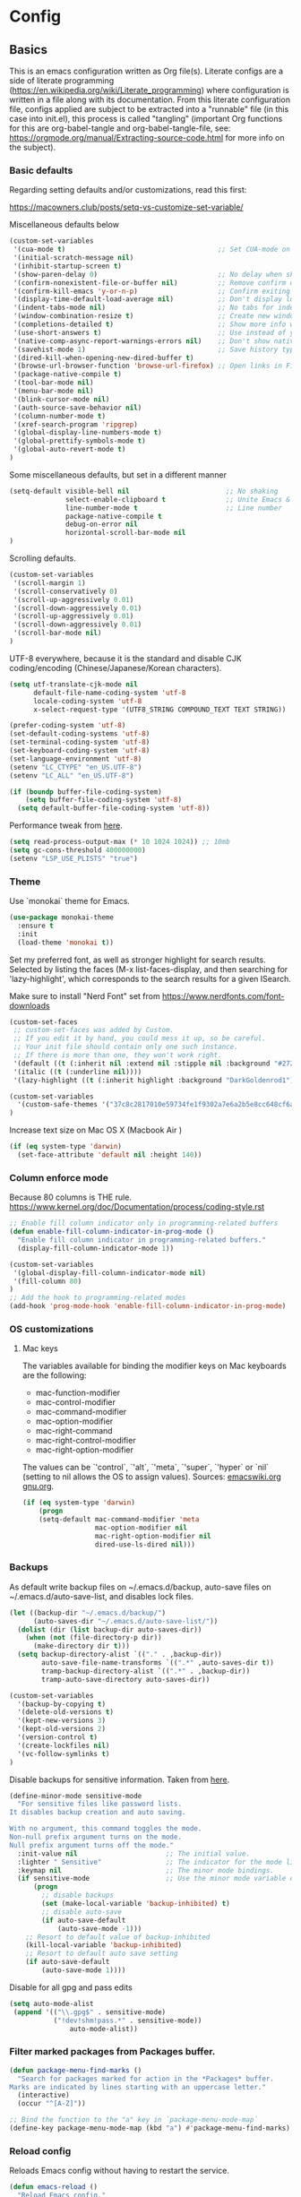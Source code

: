 #+PROPERTY: header-args :tangle yes

* Config

** Basics


This is an emacs configuration written as Org file(s). Literate configs are a
side of literate programming
(https://en.wikipedia.org/wiki/Literate_programming) where configuration is
written in a file along with its documentation. From this literate configuration
file, configs applied are subject to be extracted into a "runnable" file (in
this case into init.el), this process is called "tangling" (important Org
functions for this are org-babel-tangle and org-babel-tangle-file, see:
https://orgmode.org/manual/Extracting-source-code.html for more info on the
subject).

*** Basic defaults

Regarding setting defaults and/or customizations, read this first:

https://macowners.club/posts/setq-vs-customize-set-variable/

Miscellaneous defaults below

#+BEGIN_SRC emacs-lisp
(custom-set-variables
 '(cua-mode t)                                      ;; Set CUA-mode on
 '(initial-scratch-message nil)
 '(inhibit-startup-screen t)
 '(show-paren-delay 0)                              ;; No delay when showing matching parenthesis
 '(confirm-nonexistent-file-or-buffer nil)          ;; Remove confirm dialog on new buffers
 '(confirm-kill-emacs 'y-or-n-p)                    ;; Confirm exiting Emacs
 '(display-time-default-load-average nil)           ;; Don't display load average
 '(indent-tabs-mode nil)                            ;; No tabs for indentation
 '(window-combination-resize t)                     ;; Create new windows proportionally
 '(completions-detailed t)                          ;; Show more info when describing things
 '(use-short-answers t)                             ;; Use instead of y-or-n-p
 '(native-comp-async-report-warnings-errors nil)    ;; Don't show native compile warnings
 '(savehist-mode 1)                                 ;; Save history typed in minibuffer
 '(dired-kill-when-opening-new-dired-buffer t)
 '(browse-url-browser-function 'browse-url-firefox) ;; Open links in Firefox
 '(package-native-compile t)
 '(tool-bar-mode nil)
 '(menu-bar-mode nil)
 '(blink-cursor-mode nil)
 '(auth-source-save-behavior nil)
 '(column-number-mode t)
 '(xref-search-program 'ripgrep)
 '(global-display-line-numbers-mode t)
 '(global-prettify-symbols-mode t)
 '(global-auto-revert-mode t)
)
#+END_SRC

Some miscellaneous defaults, but set in a different manner

#+BEGIN_SRC emacs-lisp
(setq-default visible-bell nil                        ;; No shaking
              select-enable-clipboard t               ;; Unite Emacs & system clipboard
              line-number-mode t                      ;; Line number
              package-native-compile t
              debug-on-error nil
              horizontal-scroll-bar-mode nil
)
#+END_SRC

Scrolling defaults.

#+BEGIN_SRC emacs-lisp
(custom-set-variables
 '(scroll-margin 1)
 '(scroll-conservatively 0)
 '(scroll-up-aggressively 0.01)
 '(scroll-down-aggressively 0.01)
 '(scroll-up-aggressively 0.01)
 '(scroll-down-aggressively 0.01)
 '(scroll-bar-mode nil)
)
#+END_SRC

UTF-8 everywhere, because it is the standard and disable CJK
coding/encoding (Chinese/Japanese/Korean characters).

#+BEGIN_SRC emacs-lisp
(setq utf-translate-cjk-mode nil
      default-file-name-coding-system 'utf-8
      locale-coding-system 'utf-8
      x-select-request-type '(UTF8_STRING COMPOUND_TEXT TEXT STRING))

(prefer-coding-system 'utf-8)
(set-default-coding-systems 'utf-8)
(set-terminal-coding-system 'utf-8)
(set-keyboard-coding-system 'utf-8)
(set-language-environment 'utf-8)
(setenv "LC_CTYPE" "en_US.UTF-8")
(setenv "LC_ALL" "en_US.UTF-8")

(if (boundp buffer-file-coding-system)
    (setq buffer-file-coding-system 'utf-8)
  (setq default-buffer-file-coding-system 'utf-8))
#+END_SRC

Performance tweak from [[https://emacs-lsp.github.io/lsp-mode/page/performance/][here]].
#+begin_src emacs-lisp
(setq read-process-output-max (* 10 1024 1024)) ;; 10mb
(setq gc-cons-threshold 400000000)
(setenv "LSP_USE_PLISTS" "true")
#+end_src

*** Theme

Use `monokai` theme for Emacs.

#+BEGIN_SRC emacs-lisp
(use-package monokai-theme
  :ensure t
  :init
  (load-theme 'monokai t))
#+END_SRC

Set my preferred font, as well as stronger highlight for search results.
Selected by listing the faces (M-x list-faces-display, and then
searching for 'lazy-highlight', which corresponds to the
search results for a given ISearch.

Make sure to install "Nerd Font" set from
https://www.nerdfonts.com/font-downloads

#+begin_src emacs-lisp
(custom-set-faces
 ;; custom-set-faces was added by Custom.
 ;; If you edit it by hand, you could mess it up, so be careful.
 ;; Your init file should contain only one such instance.
 ;; If there is more than one, they won't work right.
 '(default ((t (:inherit nil :extend nil :stipple nil :background "#272822" :foreground "#F8F8F2" :inverse-video nil :box nil :strike-through nil :overline nil :underline nil :slant normal :weight regular :height 140 :width normal :foundry "PfEd" :family "InconsolataGo Nerd Font Mono"))))
 '(italic ((t (:underline nil))))
 '(lazy-highlight ((t (:inherit highlight :background "DarkGoldenrod1")))))
#+end_src

#+begin_src emacs-lisp
(custom-set-variables
  '(custom-safe-themes '("37c8c2817010e59734fe1f9302a7e6a2b5e8cc648cf6a6cc8b85f3bf17fececf" default))
)
#+end_src

Increase text size on Mac OS X (Macbook Air )

#+begin_src emacs-lisp
(if (eq system-type 'darwin)
  (set-face-attribute 'default nil :height 140))
#+end_src


*** Column enforce mode
Because 80 columns is THE
rule. https://www.kernel.org/doc/Documentation/process/coding-style.rst

#+begin_src emacs-lisp
;; Enable fill column indicator only in programming-related buffers
(defun enable-fill-column-indicator-in-prog-mode ()
  "Enable fill column indicator in programming-related buffers."
  (display-fill-column-indicator-mode 1))

(custom-set-variables
 '(global-display-fill-column-indicator-mode nil)
 '(fill-column 80)
)
;; Add the hook to programming-related modes
(add-hook 'prog-mode-hook 'enable-fill-column-indicator-in-prog-mode)
#+end_src


*** OS customizations
**** Mac keys

The variables available for binding the modifier keys on Mac keyboards are the following:

- mac-function-modifier
- mac-control-modifier
- mac-command-modifier
- mac-option-modifier
- mac-right-command
- mac-right-control-modifier
- mac-right-option-modifier

The values can be `'control`, `'alt`, `'meta`, `'super`, `'hyper` or `nil` (setting to nil allows the OS to assign values). Sources: [[https://www.emacswiki.org/emacs/EmacsForMacOS#toc31][emacswiki.org]] 
[[https://www.gnu.org/software/emacs/manual/html_node/emacs/Mac-_002f-GNUstep-Events.html#Mac-_002f-GNUstep-Events][gnu.org]].

#+begin_src emacs-lisp
(if (eq system-type 'darwin)
    (progn
    (setq-default mac-command-modifier 'meta                        ; Map Meta to Cmd
                  mac-option-modifier nil                           ; Don't use Option key
                  mac-right-option-modifier nil                     ; Disable the right Alt key
                  dired-use-ls-dired nil)))                         ; macOS command ls doesn't support --dired option
#+end_src


*** Backups

As default write backup files on ~/.emacs.d/backup, auto-save files on
~/.emacs.d/auto-save-list, and disables lock files.

#+BEGIN_SRC emacs-lisp
(let ((backup-dir "~/.emacs.d/backup/")
      (auto-saves-dir "~/.emacs.d/auto-save-list/"))
  (dolist (dir (list backup-dir auto-saves-dir))
    (when (not (file-directory-p dir))
      (make-directory dir t)))
  (setq backup-directory-alist `(("." . ,backup-dir))
        auto-save-file-name-transforms `((".*" ,auto-saves-dir t))
        tramp-backup-directory-alist `((".*" . ,backup-dir))
        tramp-auto-save-directory auto-saves-dir))

(custom-set-variables
  '(backup-by-copying t)
  '(delete-old-versions t)
  '(kept-new-versions 3)
  '(kept-old-versions 2)
  '(version-control t)
  '(create-lockfiles nil)
  '(vc-follow-symlinks t)
)
#+END_SRC

Disable backups for sensitive information. Taken from [[https://anirudhsasikumar.net/blog/2005.01.21.html][here]].

#+begin_src emacs-lisp
(define-minor-mode sensitive-mode
  "For sensitive files like password lists.
It disables backup creation and auto saving.

With no argument, this command toggles the mode.
Non-null prefix argument turns on the mode.
Null prefix argument turns off the mode."
  :init-value nil                      ;; The initial value.
  :lighter " Sensitive"                ;; The indicator for the mode line.
  :keymap nil                          ;; The minor mode bindings.
  (if sensitive-mode                   ;; Use the minor mode variable directly.
      (progn
        ;; disable backups
        (set (make-local-variable 'backup-inhibited) t)
        ;; disable auto-save
        (if auto-save-default
            (auto-save-mode -1)))
    ;; Resort to default value of backup-inhibited
    (kill-local-variable 'backup-inhibited)
    ;; Resort to default auto save setting
    (if auto-save-default
        (auto-save-mode 1))))
#+end_src

Disable for all gpg and pass edits

#+begin_src emacs-lisp
(setq auto-mode-alist
 (append '(("\\.gpg$" . sensitive-mode)
           ("!dev!shm!pass.*" . sensitive-mode))
               auto-mode-alist))
#+end_src

*** Filter marked packages from Packages buffer.

#+begin_src emacs-lisp
(defun package-menu-find-marks ()
  "Search for packages marked for action in the *Packages* buffer.
Marks are indicated by lines starting with an uppercase letter."
  (interactive)
  (occur "^[A-Z]"))

;; Bind the function to the "a" key in `package-menu-mode-map`
(define-key package-menu-mode-map (kbd "a") #'package-menu-find-marks)
#+end_src


*** Reload config

Reloads Emacs config without having to restart the service.

#+begin_src emacs-lisp
(defun emacs-reload ()
  "Reload Emacs config."
  (interactive)
  (org-babel-load-file (expand-file-name "config.org" user-emacs-directory)))
#+end_src


*** Bug hunting on Emacs init file

Very basic, but gets the job done nicely. See https://github.com/Malabarba/elisp-bug-hunter

#+begin_src emacs-lisp
(use-package bug-hunter
  :ensure t)
#+end_src


** Languages / frameworks

*** JSON
--> See 'Treesit + LSP' section.
*** Dot

#+begin_src emacs-lisp
(use-package dot-mode
  :ensure t
  :mode "\\.dot$")
#+end_src

*** gnuplot

#+begin_src emacs-lisp
(use-package gnuplot
  :ensure t
  :mode (("\\.g\\'" . gnuplot-mode)
         ("\\.p\\'" . gnuplot-mode)))
#+end_src

*** Docker
--> See 'Treesit + LSP' section.
*** HTML
--> See 'Treesit + LSP' section.
*** Markdown

Install `pandoc` package with your package manager:

#+BEGIN_SRC emacs-lisp
(use-package markdown-mode
  :ensure t
  :mode (("INSTALL\\'" . markdown-mode)
         ("CONTRIBUTORS\\'" . markdown-mode)
         ("LICENSE\\'" . markdown-mode)
         ("README\\'" . markdown-mode)
         ("\\.markdown\\'" . markdown-mode)
         ("\\.md\\'" . markdown-mode))
  :hook (markdown-mode . auto-fill-mode)
  :config
  (setq-default markdown-asymmetric-header t
                markdown-split-window-direction 'right
                markdown-command "/usr/bin/pandoc"))
#+END_SRC

*** YAML
--> See 'Treesit + LSP' section.
*** CSV

#+BEGIN_SRC emacs-lisp
(use-package csv-mode
  :no-require
  :mode "\\.[CcTt][Ss][Vv]$"
  :init (setq csv-separators '("," ";" "|" " ")))
#+END_SRC

*** Ruby

#+begin_src emacs-lisp
(use-package ruby-mode
  :ensure t
  :mode (("\\.rb$" . ruby-mode)
         ("\\.rake$" . ruby-mode)
         ("\\.ru$" . ruby-mode)
         ("Gemfile$" . ruby-mode)
         ("Rakefile$" . ruby-mode)
         ("Capfile$" . ruby-mode)
         ("\\.gemspec$" . ruby-mode))
  :init
  (setq ruby-insert-encoding-magic-comment nil
        ruby-indent-tabs-mode nil
        ruby-mode-hook 2))
#+end_src

Use [[https://rvm.io/][RVM]] to manage gems.


#+begin_src emacs-lisp
(use-package rvm
  :ensure
  :config
  (rvm-use-default))
#+end_src

*** Javascript

Below, some basic instructions to work with Javascript/Typescript projects:

- Install NVM
- Before opening a project/subfolder containing a Javascript codebase do:
- $ cd <folder>/
- $ nvm use
- $ npm i -g typescript-language-server && npm i -g typescript && npm i -g prettier
- $ yarn install
- $ [[https://github.com/magandrez/dotfiles/blob/main/bin/.local/bin/emacs_export][emacs_export]] PATH && emacs_export NVM_BIN

The above will ensure Emacs has the path is set and NVM_BIN points to the
correct location. After that, the following major and minor mode configs should
take care of the rest.

The below takes care of running prettier on typescript-ts-mode:

#+begin_src emacs-lisp
(use-package apheleia
  :ensure t
  :diminish ""
  :defines
  apheleia-formatters
  apheleia-mode-alist
  :functions
  apheleia-global-mode
  :hook (typescript-ts-mode . apheleia-mode)
  :config
  (setf (alist-get 'prettier-json apheleia-formatters)
        '("prettier" "--stdin-filepath" filepath)))
#+end_src

lsp-eslint is included with LSP. See more [[https://github.com/emacs-lsp/lsp-mode/blob/master/clients/lsp-eslint.el][here]].

#+begin_src emacs-lisp
(use-package lsp-eslint
  :no-require
  :demand t
  :after lsp-mode
  :custom
  (lsp-eslint-package-manager "yarn")
  (lsp-eslint-run "onSave")
  (lsp-eslint-provide-lint-task t)
  (lsp-eslint-lint-task-enable t)
  (lsp-eslint-server-command '("vscode-eslint-language-server" "--stdio")))
#+end_src

--> For the rest of JS/TS config, see 'Treesit + LSP' section.

*** Vue

Use Vue mode when dealing with Vue services. Note that an LSP + Treesiter setup
is possible, but I preferred not to use LSP as with _very old_  (read,
discontinued versions) of Vue, LSP would break.

Due to the above explained, use vue-mode and prettier, no completion is possible
as of today.

#+begin_src emacs-lisp
(use-package vue-mode
  :ensure t
  :mode "\\.vue\\'"
  :hook (vue-mode . apheleia-mode))
#+end_src

*** Treesit + LSP

Below, the configuration for LSP, reworked to work with treesitter modes.

Note that a few clients are disabled as back when the original LSP configuration
was put together, the performance and/or functionalities were not optimal (and
other implementations worked better). Feel free to explore if the
implementations have improved by removing them from the lsp-disabled-clients
alist and setting them up.

This setup is originally set to work with Corfu providing completions, but I
have not made it work yet, so the setup works still with company as the
backend. See 'Completion' section for the details on that. As for LSP,
completion is controlled by lsp-completion-provider.

#+begin_src emacs-lisp               
(use-package lsp-mode
  :ensure t
  :diminish "LSP"
  :hook ((lsp-mode . lsp-diagnostics-mode)
         (lsp-mode . lsp-enable-which-key-integration)
         ((tsx-ts-mode typescript-ts-mode vue-mode) . lsp-deferred))
  :custom
    (lsp-disabled-clients '(vue-semantic-server angular-ls deno tfls)) ;; For Terraform, don't use tfls, but use Hashicorp's official implementation
    (lsp-keymap-prefix "C-l")           ; Prefix for LSP actions
    (lsp-completion-provider :capf)     ; Uses corfu when set to none, uses company when set to capf
    (lsp-diagnostics-provider :flycheck)
    (lsp-session-file (locate-user-emacs-file ".lsp-session"))
    (lsp-log-io nil)                      ; IMPORTANT! Use only for debugging! Drastically affects performance
    (lsp-keep-workspace-alive nil)        ; Close LSP server if all project buffers are closed
    (lsp-idle-delay 0.25)                 ; Debounce timer for `after-change-function'
    ;; core
    (lsp-enable-xref t)                   ; Use xref to find references
    (lsp-auto-configure t)                ; Used to decide between current active servers
    (lsp-auto-guess-root t)
    (lsp-eldoc-enable-hover t)          ; Display signature information
    (lsp-enable-dap-auto-configure t)     ; Debug support
    (lsp-enable-file-watchers nil)
    ;; (lsp-enable-imenu t)
    (lsp-enable-indentation nil)              ; Use prettifier
    (lsp-enable-links nil)                    ; No need since we have `browse-url'
    (lsp-enable-on-type-formatting nil)       ; Prettier handles this
    (lsp-enable-suggest-server-download nil)  ; Don't prompt to download server
    (lsp-enable-symbol-highlighting t)        ; Shows usages of symbol at point in the current buffer
    (lsp-enable-text-document-color nil)      ; This is Treesitter's job
    ;; completion
    (lsp-completion-enable t)
    (lsp-completion-enable-additional-text-edit t) ; Ex: auto-insert an import for a completion candidate
    (lsp-enable-snippet t)                         ; Important to provide full JSX completion
    (lsp-completion-show-kind t)                   ; Optional
    ;; headerline
    (lsp-headerline-breadcrumb-enable t)                  ; Optional, I like the breadcrumbs
    (lsp-headerline-breadcrumb-enable-diagnostics nil)    ; Don't make them red, too noisy
    (lsp-headerline-breadcrumb-enable-symbol-numbers nil)
    (lsp-headerline-breadcrumb-icons-enable t)
    ;; modeline
    (lsp-modeline-code-actions-enable t)        ; Modeline should be relatively clean
    (lsp-modeline-diagnostics-enable nil)         ; Already supported through `flycheck'
    ;; (lsp-modeline-workspace-status-enable nil) ; Modeline displays "LSP" when lsp-mode is enabled
    (lsp-signature-doc-lines 1)                   ; Don't raise the echo area. It's distracting
    ;(lsp-ui-doc-use-childframe t)                 ; Show docs for symbol at point
    (lsp-eldoc-render-all nil)                    ; This would be very useful if it would respect `lsp-signature-doc-lines', currently it's distracting
    ;; lens
    (lsp-lens-enable t)
    ;; semantic
    (lsp-semantic-tokens-enable nil)              ; Related to highlighting, and we defer to treesitter
    ;; Vue.js only
    (lsp-vetur-format-default-formatter-css "none")
    (lsp-vetur-format-default-formatter-html "none")
    (lsp-vetur-format-default-formatter-js "none")
    (lsp-vetur-validation-template nil)
    ;; Typescript
    (lsp-clients-typescript-prefer-use-project-ts-server t) ;; Prefer project tsserver
    (lsp-clients-typescript-server-args '("--stdio"))
  :init
    (setq lsp-use-plists t)
    (setq company-backends '((company-capf company-files company-yasnippet)))
  :config
    (use-package add-node-modules-path
      :ensure t
      :defer t
      :hook ((tsx-ts-mode typescript-ts-mode vue-mode) . add-node-modules-path)))

(use-package lsp-completion
  :no-require
  :hook ((lsp-mode . lsp-completion-mode)))

(use-package lsp-ui
  :ensure t
  :commands lsp-ui-mode
  :config
  (setq lsp-ui-doc-enable t
        lsp-ui-doc-header nil
        lsp-ui-doc-include-signature t
        lsp-ui-doc-position 'at-point
        lsp-ui-doc-alignment 'window
        lsp-ui-doc-use-childframe t
        lsp-ui-doc-use-webkit nil
        lsp-ui-doc-delay 0.2
        lsp-ui-doc-show-with-cursor t
        lsp-ui-sideline-enable t
        lsp-ui-sideline-diagnostic-max-lines 3
        lsp-ui-sideline-diagnostic-max-line-length 200
        lsp-ui-sideline-show-hover nil           ; Sideline used only for diagnostics
        lsp-ui-sideline-ignore-duplicate t
        lsp-ui-imenu-enable nil
        lsp-ui-peek-enable t
        lsp-ui-sideline-show-hover nil))
#+end_src

#+begin_src emacs-lisp
(use-package company
  :ensure t
  :hook
    ((prog-mode org-mode) . company-mode)
  :config
    (global-company-mode t)
  (setq-default
     company-minimum-prefix-length 1
     company-idle-delay 0.05
     company-tooltip-align-annotations t
     company-frontends '(company-pseudo-tooltip-unless-just-one-frontend company-preview-frontend)
   )
  :bind (:map company-active-map
        ("C-n" . company-select-next)
        ("C-p" . company-select-previous)))

(use-package company-box
  :ensure t
  :defer t
  :hook (company-mode . company-box-mode))
#+end_src


Here is the setup for treesit, which in combination with LSP, provides "IDE-like
features", that is, syntax coloring, autocompletion, refactoring niceties, etc.

NOTE: At the moment is only setup for JS/TS mainly.

#+begin_src emacs-lisp
(use-package treesit
  :no-require
  :mode (("\\.js\\'"  . js-ts-mode)
         ("\\.mjs\\'" . typescript-ts-mode)
         ("\\.mts\\'" . typescript-ts-mode)
         ("\\.cjs\\'" . typescript-ts-mode)
         ("\\.ts\\'"  . typescript-ts-mode)
         ("\\.tsx\\'" . tsx-ts-mode)
         ("\\.jsx\\'" . tsx-ts-mode)
         ("\\.json\\'" . json-ts-mode)
         ("Dockerfile$" . dockerfile-ts-mode)
         ("\\.yaml\\'" . yaml-ts-mode)
         ("\\.yml\\'" . yaml-ts-mode)
         ("\\.html\\'" . html-ts-mode)
         ("\\.css\\'" . css-ts-mode)
  )
  :preface
  (defun setup-install-grammars ()
    "Install Tree-sitter grammars if they are absent."
    (interactive)
    (dolist (grammar
             '((css . ("https://github.com/tree-sitter/tree-sitter-css" "v0.23.1"))
               (javascript . ("https://github.com/tree-sitter/tree-sitter-javascript" "v0.23.1" "src"))
               (html . ("https://github.com/tree-sitter/tree-sitter-html" "v0.23.2"))
               (json . ("https://github.com/tree-sitter/tree-sitter-json" "v0.24.8"))
               (dockerfile . ("https://github.com/camdencheek/tree-sitter-dockerfile"))
               (tsx . ("https://github.com/tree-sitter/tree-sitter-typescript" "v0.23.2" "tsx/src"))
               (typescript . ("https://github.com/tree-sitter/tree-sitter-typescript" "v0.23.2" "typescript/src"))
               (yaml . ("https://github.com/ikatyang/tree-sitter-yaml" "v0.5.0"))))
      (unless (treesit-language-available-p (car grammar))
        (add-to-list 'treesit-language-source-alist grammar)
        (treesit-install-language-grammar (car grammar))))
    ;; Remapping major modes
    (dolist (mapping
             '((typescript-mode . typescript-ts-mode)
               (js-mode . typescript-ts-mode)
               (js2-mode . typescript-ts-mode)
               (json-mode . json-ts-mode)
               (js-json-mode . json-ts-mode)
               (rjsx-mode . typescript-ts-mode)
               (css-mode . css-ts-mode)
               (html-mode . html-ts-mode)
               (sgml-mode . html-ts-mode)
               (yaml-mode . yaml-ts-mode)
               (dockerfile-mode . dockerfile-ts-mode)))
      (add-to-list 'major-mode-remap-alist mapping)))
  :config
  (setup-install-grammars))
#+end_src


** Features

*** Environment

**** Load specific environment from .envrc

Use direnv for this (make sure it is installed with your package manager)

#+begin_src emacs-lisp
(use-package envrc
  :ensure t
  :after exec-path-from-shell
  :hook
  ((after-init . envrc-global-mode)
   (projectile-after-switch-project . my/envrc-project-switch))
  :config
  (defun my/envrc-project-switch ()
    "Reload envrc and ensure NVM_BIN is appended to exec-path if necessary."
    (envrc-reload) ; Reload envrc for the new project
    (message "envrc reloaded for project: %s" (projectile-project-name))
    ;; Update Node path if NVM_BIN is set
    (let ((nvm-bin (getenv "NVM_BIN")))
      (when nvm-bin
        ;; Remove NVM_BIN if it already exists in exec-path to avoid duplicates
        (setq exec-path (remove nvm-bin exec-path))
        ;; Append NVM_BIN to the end of exec-path
        (setq exec-path (append exec-path (list nvm-bin)))
        (message "Appended NVM_BIN to exec-path: %s" nvm-bin)))))

#+end_src

**** Load $PATH.

Use Steve Purcell's [[https://github.com/purcell/exec-path-from-shell][exec-path-from-shell]].

#+BEGIN_SRC emacs-lisp
(use-package exec-path-from-shell
  :ensure t
  :init
  (when (memq window-system '(mac ns x))
    (setq shell-file-name "/usr/local/bin/zsh")
    (exec-path-from-shell-initialize))
  (when (daemonp)
    (setq shell-file-name "/usr/bin/fish")
    (exec-path-from-shell-initialize)))
#+END_SRC

*** Which-key

#+BEGIN_SRC emacs-lisp
(use-package which-key
  :ensure t
  :diminish
  :hook (after-init . which-key-mode)
  :config
  (setq which-key-idle-delay 0.5
        which-key-idle-secondary-delay nil))
#+END_SRC

*** Ace

Use ace-window to cycle through windows

#+BEGIN_SRC emacs-lisp
(use-package ace-window
  :ensure t
  :config (setq aw-dispatch-when-more-than 3)
  :bind ("M-o" . ace-window))
#+END_SRC

*** Ibuffer

#+BEGIN_SRC emacs-lisp
 (setq ibuffer-saved-filter-groups
            (quote (("Default"
                     ("Dired" (mode . dired-mode))
                     ("Org" (mode . org-mode))
                     ("Magit" (name . "^magit"))
                     ("Mail"  (name . "^\\*mu4e-main\\*$"))
                     ("Agenda" (or
                                  (name . "^\\*Calendar\\*$")
                                  (name . "^\\*Org Agenda\\*")))
                     ("LSP" (or
                              (name . "^\\*lsp-log\\*$")
                              (name . "^\\*lsp-documentation\\*$")
                              (name . "^\\*gopls\\*$")
                              (name . "^\\*gopls::stderr\\*$")))
                      ("Emacs" (or
                               (name . "^\\*scratch\\*$")
                               (name . "^\\*Async-native-compile-log\\*$")
                               (name . "^\\*Native-compile-Log\\*$")
                               (name . "^\\*mu4e-last-update\\*$")
                               (name . "^\\*trace*")
                               (name . "^\\*Messages\\*$")))))))

  (add-hook 'ibuffer-mode-hook
            (lambda ()
              (ibuffer-switch-to-saved-filter-groups "Default")))

  ;; Custom variables for `ibuffer`
  (custom-set-variables
   '(ibuffer-expert t)  ;; Don't ask for confirmation when performing actions.
   '(ibuffer-show-empty-filter-groups nil))  ;; Hide empty groups
#+END_SRC

*** Encryption

EasyPG is used for encryption. More info
([[https://www.emacswiki.org/emacs/EasyPG]]).

GPG_AGENT_INFO environment variable is assumed to be loaded (in Mac OS X,
implement S. Purcell's [[exec-path-from-shell][exec-path-from-shell]]. In GNU/Linux, the variable is fed
to the daemon started from a systemd service definition.

#+BEGIN_SRC emacs-lisp
(setq epg-gpg-program "gpg"
      epa-file-inhibit-auto-save t
      epa-file-encrypt-to '("manuel@manuel.is")      ;; Hack to make org-roam capture
      epa-file-select-keys 1                         ;; pick up automatically the key with which to encrypt the note. See https://superuser.com/questions/1204820/emacs-easypg-asks-what-key-to-use-although-epa-file-encrypt-to-already-specified
      epa-pinentry-mode 'loopback)
#+END_SRC

For credentials, use `auth-source-pass`, included in Emacs 26. See
more [[https://www.gnu.org/software/emacs/manual/html_mono/auth.html][here]].

#+begin_src emacs-lisp
(use-package auth-source
  :no-require
  :config (setq auth-source-debug t
      auth-source-pass-extra-query-keywords t))
(auth-source-pass-enable)
#+end_src

*** Tramp mode

Use `tramp` to shell into other machines.

#+BEGIN_SRC emacs-lisp
(use-package tramp
  :ensure t
  :defer t
  :config
  (tramp-set-completion-function "ssh" '((tramp-parse-sconfig "/etc/ssh_config") (tramp-parse-sconfig "~/.ssh/config"))))
#+END_SRC

*** Smart parens

Use smart parens when writing parenthesis to not let any parethesis unmatched.

#+BEGIN_SRC emacs-lisp
(use-package smartparens
  :ensure t
  :diminish smartparens-mode
  :init (smartparens-global-mode t))
#+END_SRC

*** Projectile

Use Projectile to manage projects as an entity.

#+BEGIN_SRC emacs-lisp
(use-package projectile
  :ensure t
  :delight '(:eval (concat " " (projectile-project-name)))
  :defer t
  :init
  (setq-default
   projectile-cache-file (expand-file-name ".projectile-cache" user-emacs-directory)
   projectile-keymap-prefix (kbd "C-c C-p")
   projectile-known-projects-file (expand-file-name
                                   ".projectile-bookmarks" user-emacs-directory))
  :config
  (projectile-mode 1)
  (setq-default
   projectile-indexing-method 'alien
   projectile-globally-ignored-modes '("org-mode" "org-agenda-mode")
   projectile-globally-ignored-file-suffixes '(".gpg")
   projectile-completion-system 'default ;; Uses selectrum (based on Emacs API `completing-read`
   projectile-enable-caching 'nil ;; https://emacs.stackexchange.com/a/2169
   projectile-mode-line '(:eval (projectile-project-name)))
   (add-hook 'org-agenda-mode-hook (lambda () (projectile-mode -1)))
   (add-hook 'org-mode-hook (lambda () (projectile-mode -1))))
#+END_SRC

*** Treemacs

Use `treemacs` to open a side window displaying the folder structure of a
project or a directory, á la Eclipse or other common IDEs.

#+BEGIN_SRC emacs-lisp
(use-package treemacs
  :ensure t
  :init (defvar treemacs-no-load-time-warnings t)
  :defer t
  :config
  (setq treemacs-follow-after-init t
        treemacs-width 65
        treemacs-indentation 1
        treemacs-recenter-after-file-follow nil
        treemacs-silent-refresh t
        treemacs-silent-filewatch t
        treemacs-change-root-without-asking t
        treemacs-sorting 'alphabetic-asc
        treemacs-show-hidden-files t
        treemacs-never-persist nil
        treemacs-is-never-other-window nil
        treemacs-indentation-string (propertize " ǀ " 'face 'font-lock-comment-face)
        treemacs-follow-mode t
        treemacs-filewatch-mode t
        treemacs-fringe-indicator-mode t
        treemacs-eldoc-display t)
  :bind
  (([f8] . treemacs)
   ("C-c f" . treemacs-select-window)))

(use-package treemacs-projectile
  :ensure t
  :after treemacs projectile
  :bind
  (("C-c o p" . treemacs-projectile)))

;; Integration between lsp-mode and treemacs and implementation of treeview
;; controls using treemacs as a tree renderer.
;; https://github.com/emacs-lsp/lsp-treemacs
(use-package lsp-treemacs
  :ensure t
  :after treemacs
  :config
  (lsp-treemacs-sync-mode 1))
#+END_SRC

*** Yafolding

Fold code. I found `yafolding` simplier to use than e.g.: `origami`
#+BEGIN_SRC emacs-lisp
(use-package yafolding
  :ensure t
  :hook ((ruby-mode . yafolding-mode))
  :bind (("M-n" . yafolding-toggle-element)
         ("M-m" . yafolding-toggle-all)))
#+END_SRC

*** Verb

Use [[https://github.com/federicotdn/verb][verb]] to explore APIs as an alternative for the defunct [[https://github.com/pashky/restclient.el][restclient]].

#+begin_src emacs-lisp
(use-package verb
  :ensure t
  :after org ;; Ensure verb is loaded after org
  :config
  ;; Map verb-command-map to "C-c C-r" in org-mode
  (define-key org-mode-map (kbd "C-c C-r") verb-command-map))
#+end_src

*** Magit

Let's put a nice modeline. Stolen from [[https://emacs.stackexchange.com/a/61318/14683][here]].

#+begin_src emacs-lisp
(advice-add #'vc-git-mode-line-string :filter-return #'my-replace-git-status)
(defun my-replace-git-status (tstr)
  (let* ((tstr (replace-regexp-in-string "Git" "" tstr))
         (first-char (substring tstr 0 1))
         (rest-chars (substring tstr 1)))
    (cond
     ((string= ":" first-char) ;;; Modified
      (replace-regexp-in-string "^:" "⚡️" tstr))
     ((string= "-" first-char) ;; No change
      (replace-regexp-in-string "^-" "✔️" tstr))
     (t tstr))))
#+end_src

Magit is love for Emacs.

#+BEGIN_SRC emacs-lisp
(use-package magit
  :ensure t
  :defer t
  :config
    (setq magit-log-arguments '("-n256" "--graph" "--decorate" "--color"))
  :bind (("C-x g" . magit-status))
  :init
  (setq-default
   magit-auto-revert-mode nil
   magit-refs-show-commit-count 'all
   magit-section-show-child-count t
   magit-log-section-commit-count 15))
#+END_SRC

Configuring forge
#+begin_src emacs-lisp
(use-package forge
  :ensure t
  :after magit)
#+end_src

Use github-review along with forge. See more [[https://github.com/charignon/github-review][here]].

#+begin_src emacs-lisp
(use-package github-review
  :ensure t
  :defer t
  :config
  (setq
   github-review-reply-inline-comments t
   github-review-view-comments-in-code-lines t
   github-review-view-comments-in-code-lines-outdated t))
#+end_src

*** Flycheck

On-the-fly syntax checking

#+begin_src emacs-lisp
(use-package flycheck
  :ensure t
  :defer t
  :diminish
  :init (global-flycheck-mode)
  :config
  (setq flycheck-check-syntax-automatically '(save mode-enabled)))

(use-package flycheck-pos-tip
  :ensure t
  :defer t
  :after flycheck
  :config
  (setq flycheck-display-errors-function #'flycheck-pos-tip-error-messages))
#+end_src

*** Vertico + Orderless + Marginalia + Consult

[[https://github.com/minad/vertico][Vertico]] is an interesting alternative to Ivy + Swiper and a substitute of Selectrum

#+begin_src emacs-lisp
(use-package vertico
  :ensure t
  :bind (:map vertico-map
         ("C-n" . vertico-next)
         ("C-p" . vertico-previous)
         ("C-f" . vertico-exit)
         :map minibuffer-local-map
         ("M-h" . backward-kill-word))
  :custom
  (vertico-cycle t)
  :init
  (vertico-mode)
  :config
  (setq completion-styles '(basic substring partial-completion flex))
  (setq read-file-name-completion-ignore-case t
        read-buffer-completion-ignore-case t
        completion-ignore-case t))
#+end_src

[[https://github.com/oantolin/orderless][Orderless]] for giving order to Vertico's

#+begin_src emacs-lisp
(use-package orderless
  :ensure t
  :init
  ;; Configure a custom style dispatcher (see the Consult wiki)
  ; (setq orderless-style-dispatchers '(+orderless-dispatch)
  ;       orderless-component-separator #'orderless-escapable-split-on-space)
  (setq completion-styles '(orderless basic)
        completion-category-defaults nil
        completion-category-overrides '((file (styles partial-completion)))))
#+end_src

[[https://github.com/minad/marginalia/][Marginalia]] is an awesome package to give context to the mini-buffer list

#+begin_src emacs-lisp
(use-package marginalia
  :ensure t
  ;; Either bind `marginalia-cycle` globally or only in the minibuffer
  :bind (:map minibuffer-local-map
         ("M-A" . marginalia-cycle))
  :init (marginalia-mode))
#+end_src

[[https://github.com/minad/consult][Consult]] provides practical commands based on the completion functionality

#+begin_src emacs-lisp
(use-package consult
  :ensure t
  ;; Replace bindings. Lazily loaded due by `use-package'.
  :bind (;; C-c bindings (mode-specific-map)
         ("C-c m" . consult-mode-command)
         ;; Other custom bindings
         ("M-y" . consult-yank-pop)                ;; orig. yank-pop
         ("<help> a" . consult-apropos)            ;; orig. apropos-command
         ("C-x b" . consult-buffer)                ;; orig. switch-to-buffer
         ;; M-g bindings (goto-map)
         ("M-g e" . consult-compile-error)
         ("M-g f" . consult-flycheck)               ;; Alternative: consult-flymake
         ("M-g g" . consult-goto-line)             ;; orig. goto-line
         ("M-g M-g" . consult-goto-line)           ;; orig. goto-line
         ("M-g o" . consult-outline)               ;; Alternative: consult-org-heading
         ("M-g m" . consult-mark)
         ("M-g k" . consult-global-mark)
         ("M-g i" . consult-imenu)
         ("s-r" . consult-ripgrep)
         ("s-g" . consult-grep)
         ("s-s" . consult-line-multi)
         ("C-s" . consult-line)
         ("s-a" . consult-find)
         ("M-g I" . consult-imenu-multi))

  ;; The :init configuration is always executed (Not lazy)
  :init

  ;; Optionally configure the register formatting. This improves the register
  ;; preview for `consult-register', `consult-register-load',
  ;; `consult-register-store' and the Emacs built-ins.
  (setq register-preview-delay 0
        register-preview-function #'consult-register-format)

  ;; Optionally tweak the register preview window.
  ;; This adds thin lines, sorting and hides the mode line of the window.
  (advice-add #'register-preview :override #'consult-register-window)

  ;; Optionally replace `completing-read-multiple' with an enhanced version.
  ;;(advice-add #'completing-read-multiple :override #'consult-completing-read-multiple)

  ;; Use Consult to select xref locations with preview
  (setq xref-show-xrefs-function #'consult-xref
        xref-show-definitions-function #'consult-xref)

  ;; Configure other variables and modes in the :config section,
  ;; after lazily loading the package.
  :config

  ;; Optionally configure preview. The default value
  ;; is 'any, such that any key triggers the preview.
  ;; (setq consult-preview-key 'any)
  ;; (setq consult-preview-key "M-.")
  ;; (setq consult-preview-key '("S-<down>" "S-<up>"))
  ;; For some commands and buffer sources it is useful to configure the
  ;; :preview-key on a per-command basis using the `consult-customize' macro.
  (consult-customize
   consult-theme :preview-key '(:debounce 0.2 any)
   consult-ripgrep consult-git-grep consult-grep
   consult-bookmark consult-recent-file consult-xref
   consult--source-bookmark consult--source-file-register
   consult--source-recent-file consult--source-project-recent-file
   ;; :preview-key "M-."
   :preview-key '(:debounce 0.4 any))

  ;; Optionally configure the narrowing key.
  ;; Both < and C-+ work reasonably well.
  (setq consult-narrow-key "<") ;; (kbd "C-+")

  ;; Optionally make narrowing help available in the minibuffer.
  ;; You may want to use `embark-prefix-help-command' or which-key instead.
  ;; (define-key consult-narrow-map (vconcat consult-narrow-key "?") #'consult-narrow-help)

  ;;;; 4. projectile.el (projectile-project-root)
  (autoload 'projectile-project-root "projectile")
  (setq consult-project-function (lambda (_) (projectile-project-root)))
)
#+end_src

*** YASnippet

A template system for filling in the knowledge blanks ;) Set hook per language

For it to work, the host must have installed yasnippet and
yasnippet-snippets. Note the folders stored in yas-snippet-dirs.
#+begin_src emacs-lisp
(use-package yasnippet
  :ensure t
  :hook ((markdown-mode . yas-minor-mode)
         (tsx-ts-mode  . yas-minor-mode)
         (typescript-ts-mode . yas-minor-mode))
  :config
  (setq yas-verbosity 1
        yas-wrap-around-region t
        yas-snippet-dirs '("~/.emacs.d/snippets" "/usr/share/yasnippet-snippets"))
  (yas-reload-all))

(use-package yasnippet-snippets
  :ensure t
  :after yasnippet)
#+end_src

*** Flyspell

Use flyspell for highlighting and correcting spelling mistakes.

#+begin_src emacs-lisp
(use-package flyspell
  :ensure t
  :diminish
  :defer t
  :hook
    (text-mode . flyspell-mode)
  :custom (setq flyspell-correct-interface #'flyspell-correct-dummy))
#+end_src

*** RSS

Use [[https://github.com/skeeto/elfeed][elfeed]] for RSS

#+begin_src emacs-lisp
(use-package elfeed
  :ensure t
  :defer t
  :bind (:map elfeed-search-mode-map
   ("m" . elfeed-toggle-star))
  :config
  (setq elfeed-search-title-max-width 150)

(defalias 'elfeed-toggle-star
  (elfeed-expose #'elfeed-search-toggle-all 'star))

(eval-after-load 'elfeed-search
  '(define-key elfeed-search-mode-map (kbd "m") 'elfeed-toggle-star))

;; face for starred articles
(defface elfeed-search-star-title-face
  '((t :foreground "#f77"))
  "Marks a starred Elfeed entry.")

(push '(star elfeed-search-star-title-face) elfeed-search-face-alist)

)

(use-package elfeed-goodies
  :ensure t
  :defer t
  :after elfeed
  :config
  (elfeed-goodies/setup)
  (setq elfeed-goodies/entry-pane-position 'bottom
        elfeed-goodies/switch-to-entry nil
        elfeed-goodies/feed-source-column-width 25
        elfeed-goodies/tag-column-width 27))

(use-package elfeed-org
  :defer t
  :after elfeed
  :ensure t
  :config
  (elfeed-org)
  (setq rmh-elfeed-org-files (list "~/workbench/fun/feeds/rss.org")))

(use-package elfeed-dashboard
  :after elfeed
  :ensure t
  :config
  (setq elfeed-dashboard-file "~/workbench/fun/feeds/dashboard.org")
  ;; update feed counts on elfeed-quit
  (advice-add 'elfeed-search-quit-window :after #'elfeed-dashboard-update-links))
#+end_src

*** Ripgrep

`ripgrep` is a fast grep tool built in Rust. [[https://github.com/dajva/rg.el][rg]] is a `ripgrep`
frontend for Emacs.

#+begin_src emacs-lisp
(use-package rg
  :ensure t
  :init (rg-enable-default-bindings))
#+end_src

*** Diminish

Manages modeline for minor modes

#+begin_src emacs-lisp
(use-package diminish
  :ensure t
  :diminish auto-fill-mode
  :diminish eldoc-mode
  :diminish org-indent-mode)
#+end_src

*** Delight

Manages modeline for minor and major modes

#+begin_src emacs-lisp
(use-package delight
  :ensure t)
#+end_src

*** UUID

Provide UUID generation support (for all standards) inside Emacs

#+begin_src emacs-lisp
(use-package uuidgen
  :ensure t
  :defer t)
#+end_src

*** Edit-server
[[https://github.com/stsquad/emacs_chrome][edit-server]] is a feature that works in conjunction with browsers' plugins
(depending on browser) to prompt an Emacs frame when editing text areas on the
browser.

#+begin_src emacs-lisp
(use-package edit-server
  :ensure t
  :commands edit-server-start
  :init (if after-init-time
              (edit-server-start)
            (add-hook 'after-init-hook
                      #'(lambda() (edit-server-start))))
  :config (setq edit-server-new-frame-alist
                '((name . "Edit with Emacs FRAME")
                  (top . 200)
                  (left . 200)
                  (width . 80)
                  (height . 25)
                  (minibuffer . t)
                  (menu-bar-lines . t)
                  (window-system . pgtk))))
#+end_src

*** Dictionaries

Setup dictionaries (in Linux only). It needs of `dictionaries-common` and
`dictd` in Debian Bookworm.

Some dictionaries installed:

- dict-devil
- dict-jargon
- dict-vera
- dict-wn

Besides this, make sure to enable dictd system unit

`$ sudo systemctl enable dictd`

#+begin_src emacs-lisp
(use-package dictionary
  :ensure t
  :bind (([f5] . dictionary-search) ([f6] . dictionary-lookup-definition))
  :config
  (setq dictionary-use-single-buffer t)
  (setq dictionary-server "localhost"))
#+end_src

A thesaurus for synonyms

#+begin_src emacs-lisp
(use-package powerthesaurus
  :ensure t
  :defer t
  :bind (([f7] . powerthesaurus-lookup-dwim))
)
#+end_src

Detect the operating system and set ispell-program-name accordingly

#+begin_src emacs-lisp
(cond
 ((eq system-type 'darwin) ; macOS
  (setq ispell-program-name "/usr/local/bin/ispell"))
 ((eq system-type 'gnu/linux) ; Linux
  (setq ispell-program-name "/usr/bin/ispell")))
#+end_src

*** Emoji

#+begin_src emacs-lisp
(use-package emojify
  :ensure t
  :config
  (when (member "Noto Color Emoji" (font-family-list))
    (set-fontset-font
     t 'symbol (font-spec :family "Noto Color Emoji") nil 'prepend))
  (setq emojify-display-style 'unicode)
  (setq emojify-emoji-styles '(unicode)))
#+end_src

*** Terminal
I use vterm as a terminal for Emacs

#+begin_src emacs-lisp
(use-package vterm
  :ensure t)
#+end_src

#+begin_src emacs-lisp
(use-package vterm-toggle
  :ensure t
  :bind (([f2] . vterm-toggle)
         ([C-f2] . vterm-toggle-cd)))
#+end_src

*** Expand region

See [[https://github.com/magnars/expand-region.el][here]]

#+begin_src emacs-lisp
(use-package expand-region
  :ensure t
  :bind ("C-4" . er/expand-region))

(setq pending-delete-mode t)
#+end_src


** Org

*** Agenda files
Adding org files for agenda

#+BEGIN_SRC emacs-lisp
(if (eq system-type 'darwin)
    (setq org-directory "/Users/spav/Dropbox/org/documents"
          org-default-notes-file "/Users/spav/Dropbox/org/documents/refile.org.gpg")
  (setq org-directory "/home/manuel/Dropbox/org/documents"
        org-default-notes-file "/home/manuel/Dropbox/org/documents/refile.org.gpg"))
(require 'find-lisp)
(setq org-agenda-files
  (find-lisp-find-files org-directory "\.org.gpg"))
#+END_SRC

*** Main org configs

The thick of it

#+BEGIN_SRC emacs-lisp
(use-package org
  :ensure t
  :init
  (add-to-list 'auto-mode-alist '("\\.txt\\'" . org-mode))
  (add-to-list 'auto-mode-alist '(".*/[0-9]*$" . org-mode))
  :hook (org-mode . auto-fill-mode)
  :hook (org-journal-mode . auto-fill-mode)
  :bind (("C-c l" . org-store-link)
         ("C-c n" . org-capture)
         ("C-c a" . org-agenda)
         ("C-M-<return>" . org-insert-item)
         ("C-c C-x i" . org-clock-in)
         ("C-c C-x o" . org-clock-out))
  :config
  (setq org-support-shift-select t
        org-return-follows-link t 
        org-duration-format 'h:mm
        org-hide-emphasis-markers t
        org-outline-path-complete-in-steps nil
        org-src-fontify-natively t
        org-src-tab-acts-natively t
        org-confirm-babel-evaluate nil
        org-log-done t
        org-refile-targets '((nil :maxlevel . 9) (org-agenda-files :maxlevel . 9))
        org-refile-use-outline-path t
        org-outline-path-complete-in-steps nil
        org-indirect-buffer-display 'current-window
        org-fast-tag-selection-include-todo t
        org-use-fast-todo-selection t
        org-startup-indented t
        org-treat-S-cursor-todo-selection-as-state-change nil
        org-startup-with-inline-images t
        org-modules (append org-modules '(org-habit)))
  (require 'org-tempo) ;; Make code blocks the old way with `<s TAB`
  (font-lock-add-keywords
   'org-mode `(("^\\*+ \\(TODO\\) "
                (1 (progn (compose-region (match-beginning 1) (match-end 1) "⚑") nil)))
               ("^\\*+ \\(PROGRESSING\\) "
                (1 (progn (compose-region (match-beginning 1) (match-end 1) "⚐") nil)))
               ("^\\*+ \\(CANCELLED\\) "
                (1 (progn (compose-region (match-beginning 1) (match-end 1) "✘") nil)))
               ("^\\*+ \\(DONE\\) "
                (1 (progn (compose-region (match-beginning 1) (match-end 1) "✔") nil)))))
  (setq org-todo-keywords '((sequence "TODO(t)" "PROGRESSING(p)" "|" "DONE(d)")
                              (sequence "WAITING(w@/!)" "HOLD(h@/!)" "|" "CANCELLED(c@/!)"))
          org-todo-keyword-faces
          '(("TODO" :foreground "red" :weight bold)
            ("PROGRESSING" :foreground "deep sky blue" :weight bold)
            ("DONE" :foreground "forest green" :weight bold)
            ("WAITING" :foreground "orange" :weight bold)
            ("HOLD" :foreground "magenta" :weight bold)
            ("CANCELLED" :foreground "forest green" :weight bold)))
     (setq org-agenda-custom-commands
      '(("w" "Work agenda"
         ((agenda "")
          (tags-todo "work")))))
  (setq org-todo-state-tags-triggers
          (quote (("CANCELLED" ("CANCELLED" . t))
                  ("WAITING" ("WAITING" . t))
                  ("HOLD" ("WAITING") ("HOLD" . t))
                  (done ("WAITING") ("HOLD"))
                  ("TODO" ("WAITING") ("CANCELLED") ("HOLD"))
                  ("NEXT" ("WAITING") ("CANCELLED") ("HOLD"))
                  ("DONE" ("WAITING") ("CANCELLED") ("HOLD")))))
    (define-key org-mode-map [remap org-return] (lambda () (interactive)
                                                  (if (org-in-src-block-p)
                                                      (org-return) (org-return-indent)))))
#+END_SRC

*** Journaling

Org journaling

#+BEGIN_SRC emacs-lisp
(use-package org-journal
  :ensure t
  :defer t
  :init
  (setq org-journal-prefix-key "C-c j")
  :config
  (setq org-journal-date-format "%A, %d %B %Y"
        org-journal-file-format "%Y%m%d.org.gpg"
        org-journal-file-header "# -*- mode:org; epa-file-encrypt-to: (\"manuel@manuel.is\") -*-")
  :bind* ("C-c C-j" . org-journal-new-entry))
#+END_SRC


#+begin_src emacs-lisp
(if (eq system-type 'darwin)
    (setq org-journal-dir "/Users/spav/Dropbox/org/documents/diary/")
  (setq org-journal-dir "/home/manuel/Dropbox/org/documents/diary/"))
#+end_src

*** Org-template

Org-template custom configurations

#+BEGIN_SRC emacs-lisp
(defvar org-capture-templates
  '(
    ("t" "Inbox recipient."
     entry 
     (file+headline org-default-notes-file "Inbox")
     (file "~/.emacs.d/org-templates/schedule.orgcaptmpl"))
    ("l" "Link: Something interesting?"
     entry
     (file+headline org-default-notes-file "Links")
     (file "~/.emacs.d/org-templates/links.orgcaptmpl"))
    ("i" "Idea came up." 
     entry 
     (file+headline org-default-notes-file "Ideas")
     "*** %? \n Captured on %U")))
#+END_SRC

*** Meeting note taking 

(source: [[https://github.com/howardabrams/dot-files/][Howard Abrams' Github]])

#+BEGIN_SRC emacs-lisp
(defun meeting-notes ()
  "Call this after creating an ´org-mode´ heading.
After calling this function, call meeting-done to reset the environment."
  (interactive)
  (outline-mark-subtree)
  (narrow-to-region (region-beginning) (region-end))
  (deactivate-mark)
  (delete-other-windows)
  (fringe-mode 0)
  (message "When finished taking your notes, run meeting-done."))

(defun meeting-done ()
  "Attempt to undo the effects of taking meeting notes."
  (interactive)
  (widen)
  (fringe-mode 1))
#+END_SRC

*** Bullets!

#+BEGIN_SRC emacs-lisp
(use-package org-bullets
  :ensure t
  :after org
  :hook
  (org-mode . (lambda () (org-bullets-mode 1))))
#+END_SRC

*** Calendar

Calendar modifications (Finnish calendar, etc)

#+BEGIN_SRC emacs-lisp
(use-package suomalainen-kalenteri
  :ensure t
  :defer t
  :after org
  :config
  (setq calendar-date-style 'european
        calendar-latitude 60.1
        calendar-longitude 24.9
        calendar-week-start-day 1
        calendar-today-visible-hook 'calendar-mark-today
        calendar-holidays suomalainen-kalenteri))
#+END_SRC

*** Org-agenda configs

Some org-agenda specific configs.

#+BEGIN_SRC emacs-lisp
(setq org-agenda-use-tag-inheritance nil
      org-agenda-ignore-drawer-properties '(effort appt category)
      org-agenda-dim-blocked-tasks nil
      org-agenda-tags-column -55
      org-log-into-drawer t)
#+END_SRC

*** Org-habits

Using org habits to track repeating tasks.

#+begin_src emacs-lisp
(setq org-habit-show-habits-only-for-today nil
      org-habit-graph-column 60
      org-habit-show-all-today t
      org-habit-show-following-days 10
      org-habit-preceding-days 10
      org-habit-show-habits t)
#+end_src

*** Ditaa and org-babel

Ditaa is a nice (Java) tool to generate images from ASCII. More info:
https://github.com/stathissideris/ditaa

#+begin_src emacs-lisp
(org-babel-do-load-languages 'org-babel-load-languages '(
                                                         (python . t)
                                                         (shell . t)
                                                         (sql . t)
                                                         (ditaa . t)))
(setq org-ditaa-jar-path "/usr/bin/ditaa")
#+end_src

SQL on Org files (Babel)

#+begin_src emacs-lisp
(setq sql-mysql-options '("-A" "--default-character-set=utf8"))
(setq org-confirm-babel-evaluate
      (lambda (lang body)
        (not (string= lang "sql"))))
#+end_src

*** Bindings

#+begin_src emacs-lisp
(define-key org-mode-map (kbd "s-<return>") 'org-meta-return)
(define-key org-mode-map (kbd "C-s-<return>") 'org-insert-heading-respect-content)
(define-key org-mode-map (kbd "C-s-i") 'org-promote-subtree)
(define-key org-mode-map (kbd "C-s-k") 'org-demote-subtree)
(define-key org-mode-map (kbd "C-s-j") 'org-do-promote)
(define-key org-mode-map (kbd "C-s-l") 'org-do-demote)
#+end_src


** Mail

Configuration emailing with `mu4e` client and `mbsync` as backend. The
package is not available in MELPA/ELPA/GNU, but rather a system
package (hence the requires).

*** Mu4e config

#+begin_src emacs-lisp
(use-package mu4e
  :ensure t
  :if (eq system-type 'gnu/linux)
  :config
  ;; Load mu4e and related packages
  (require 'mu4e-contrib)
  (require 'mu4e-org)
  (require 'smtpmail)

  ;; mu4e settings
  (setq mu4e-mu-binary "/usr/bin/mu"
        mail-user-agent 'mu4e-user-agent
        mu4e-maildir "~/Maildir"
        mu4e-attachment-dir "~/Downloads"
        mu4e-change-filenames-when-moving t
        mu4e-completing-read-function 'completing-read
        mu4e-compose-complete-addresses t
        mu4e-compose-context-policy nil
        mu4e-compose-dont-reply-to-self t
        mu4e-compose-keep-self-cc nil
        mu4e-context-policy 'pick-first
        mu4e-get-mail-command "mbsync -a"
        auth-source-debug nil
        auth-source-do-cache nil
        mu4e-headers-date-format "%d-%m-%Y %H:%M"
        mu4e-headers-fields '((:date . 22)
                              (:flags . 6)
                              (:from . 22)
                              (:subject))
        mu4e-headers-include-related t
        mu4e-view-show-addresses t
        mu4e-view-show-images t
        message-kill-buffer-on-exit t
        message-send-mail-function 'smtpmail-send-it
        smtpmail-debug-info t
        mm-sign-option 'guided
        smtpmail-queue-mail nil)

  ;; Define contexts
  (setq mu4e-contexts
        (list
         (make-mu4e-context
          :name "personal"
          :enter-func
          (lambda () (mu4e-message "Entering manuel@manuel.is context"))
          :leave-func
          (lambda () (mu4e-message "Leaving manuel@manuel.is context"))
          :match-func (lambda (msg)
                        (when msg
                          (or (mu4e-message-contact-field-matches msg :to "manuel@manuel.is")
                              (mu4e-message-contact-field-matches msg :from "manuel@manuel.is")
                              (string-match-p "^/personal" (mu4e-message-field msg :maildir)))))
          :vars `((user-mail-address . "manuel@manuel.is")
                  (user-full-name    . "Manuel González")
                  (smtpmail-smtp-server  . "127.0.0.1")
                  (smtpmail-smtp-service . "1025")
                  (smtpmail-stream-type  . starttls)
                  (smtpmail-smtp-user . "manuel@manuel.is")
                  (mu4e-sent-folder . "/personal/Sent")
                  (mu4e-drafts-folder . "/personal/Drafts")
                  (mu4e-trash-folder . "/personal/Trash")
                  (mu4e-refile-folder . "/personal/Archive")
                  (mu4e-maildir-shortcuts . ((:maildir "/personal/Inbox" :name "Inbox" :key ?i)
                                             (:maildir "/personal/Archive" :name "Archive" :key ?a)
                                             (:maildir "/personal/Drafts" :name "Drafts" :key ?d)
                                             (:maildir "/personal/Trash" :name "Trash" :key ?t)
                                             (:maildir "/personal/Starred" :name "Starred" :key ?S)
                                             (:maildir "/personal/Sent" :name "Sent" :key ?s)))
                  (mu4e-bookmarks . ((:name  "Unread messages"
                                         :query "maildir:/personal/Inbox AND flag:unread AND NOT flag:trashed"
                                         :key ?u)
                                     (:name "Today's messages"
                                            :query "maildir:/personal/Inbox AND date:today..now"
                                            :key ?n)
                                     (:name "Starred messages"
                                            :query "maildir:/personal/Starred"
                                            :key ?s)))))
   )

  ;; Set face for unread emails
  (set-face-foreground 'mu4e-unread-face "yellow"))

  ;; Define the sign or encrypt message function
  (defun sign-or-encrypt-message ()
    "Request to sign or encrypt the email upon sending."
    (let ((answer (read-from-minibuffer "Sign or encrypt?\nEmpty to do nothing.\n[s/e]: ")))
      (cond
       ((string-equal answer "s") (progn
                                    (message "Signing message.")
                                    (mml-secure-message-sign-pgpmime)))
       ((string-equal answer "e") (progn
                                    (message "Encrypt and signing message.")
                                    (mml-secure-message-encrypt-pgpmime)))
       (t (progn
            (message "Don't signing or encrypting message.")
            nil)))))

  :hook
  ;; Automatically sign or encrypt the message when sending
  (message-send-hook . sign-or-encrypt-message))
#+end_src


*** Inline images
Viewing inline images, read [[https://www.djcbsoftware.nl/code/mu/mu4e/Viewing-images-inline.html][here]].

#+begin_src emacs-lisp
(if (eq system-type 'gnu/linux)
  (when (fboundp 'imagemagick-register-types)
    (imagemagick-register-types)))
#+end_src

*** Attachments
Attachments on mu4e, read [[https://www.djcbsoftware.nl/code/mu/mu4e/Attaching-files-with-dired.html][here]].

#+begin_src emacs-lisp
;; make the `gnus-dired-mail-buffers' function also work on
;; message-mode derived modes, such as mu4e-compose-mode
(defun gnus-dired-mail-buffers ()
  "Return a list of active message buffers."
  (let (buffers)
    (save-current-buffer
      (dolist (buffer (buffer-list t))
        (set-buffer buffer)
        (when (and (derived-mode-p 'message-mode)
                (null message-sent-message-via))
          (push (buffer-name buffer) buffers))))
    (nreverse buffers)))

(if (eq system-type 'gnu/linux)
  (when (require 'gnus-dired nil 'noerror)
  (setq gnus-dired-mail-mode 'mu4e-user-agent)
  (add-hook 'dired-mode-hook 'turn-on-gnus-dired-mode)))
#+end_src


** Keybindings

Open this file

#+begin_src emacs-lisp
(define-key global-map (kbd "ESC ESC c")(lambda() (interactive)(find-file "~/.emacs.d/config.org")))
#+end_src

Ibuffer

#+begin_src emacs-lisp
(global-set-key (kbd "C-x C-b") 'ibuffer)
#+end_src

Use `C-x C-0` to restore font size.

#+BEGIN_SRC emacs-lisp
(global-set-key (kbd "C-+") 'text-scale-increase)        ; Bigger
(global-set-key (kbd "C--") 'text-scale-decrease)        ; Smaller
#+END_SRC

Bind backward-kill-word to C-w

#+begin_src emacs-lisp
(global-set-key (kbd "C-w") 'backward-kill-word)
#+end_src

Global Copy & Paste in Unix

#+begin_src emacs-lisp
;; Copy to clipboard
(defun copy-to-clipboard ()
  "Copies selection to x-clipboard."
  (interactive)
  (if (display-graphic-p)
      (progn
        (message "Yanked region to x-clipboard!")
        (call-interactively 'clipboard-kill-ring-save))
    (if (region-active-p)
        (progn
          (shell-command-on-region (region-beginning) (region-end) "xsel -i -b")
          (message "Yanked region to clipboard!")
          (deactivate-mark))
      (message "No region active; can't yank to clipboard!"))))
 ;; Paste from clipboard
(defun paste-from-clipboard ()
  "Paste from clipboard."
  (interactive)
  (if (display-graphic-p)
      (progn
        (clipboard-yank)
        (message "graphics active"))
    (insert (shell-command-to-string "xsel -o -b"))))
#+end_src

Miscellaneous keybindings

#+begin_src emacs-lisp
(define-key global-map (kbd "s-d") 'projectile-find-dir)       ;; Find folder in project
(define-key global-map (kbd "s-f") 'projectile-find-file)      ;; Find file in project
(define-key global-map (kbd "s-p") 'projectile-switch-project) ;; Switch project
(define-key global-map (kbd "s-m") 'magit-status)              ;; Magit status
(define-key global-map (kbd "s-e") 'elfeed) ;; Elfeed
#+end_src

Resize window

#+begin_src emacs-lisp
(define-key global-map (kbd "M-s-<left>") 'shrink-window-horizontally)
(define-key global-map (kbd "M-s-<right>") 'enlarge-window-horizontally)
(define-key global-map (kbd "M-s-<down>") 'shrink-window)
(define-key global-map (kbd "M-s-<up>") 'enlarge-window)
#+end_src

Yasnippet insert

#+begin_src emacs-lisp
(global-set-key (kbd "C-'") 'yas-insert-snippet)
#+end_src

Insert emoji globally

#+begin_src emacs-lisp
(global-set-key (kbd "C-ö") 'emojify-insert-emoji)
#+end_src

Comment DWIM

#+begin_src emacs-lisp
(global-set-key (kbd "C-;") 'comment-dwim)
#+end_src


** Custom


Add week numbers to calendar

Taken from https://www.emacswiki.org/emacs/CalendarWeekNumbers

NOTE: Only in Finland such a thing is needed as week numbers...

#+begin_src emacs-lisp
(copy-face font-lock-constant-face 'calendar-iso-week-face)
(set-face-attribute 'calendar-iso-week-face nil
                    :height 0.7 :foreground "salmon")
(setq calendar-intermonth-text
      '(propertize
        (format "%2d"
                (car
                 (calendar-iso-from-absolute
                  (calendar-absolute-from-gregorian (list month day year)))))
        'font-lock-face 'calendar-iso-week-face))
#+end_src

